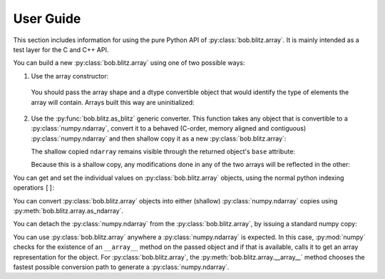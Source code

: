 .. vim: set fileencoding=utf-8 :
.. Andre Anjos <andre.dos.anjos@gmail.com>
.. Tue 15 Oct 17:41:52 2013
..
.. Copyright (C) 2011-2013 Idiap Research Institute, Martigny, Switzerland

.. testsetup:: blitztest

   import bob.blitz
   import numpy

============
 User Guide
============

This section includes information for using the pure Python API of :py:class:`bob.blitz.array`.
It is mainly intended as a test layer for the C and C++ API.

You can build a new :py:class:`bob.blitz.array` using one of two possible ways:

1. Use the array constructor:

   .. doctest:: blitztest
      :options: +NORMALIZE_WHITESPACE

      >>> bob.blitz.array((2,3), float)
      bob.blitz.array((2,3),'float64')


  You should pass the array shape and a dtype convertible object that would
  identify the type of elements the array will contain. Arrays built this way
  are uninitialized:

   .. doctest:: blitztest
      :options: +NORMALIZE_WHITESPACE +ELLIPSIS

      >>> a = bob.blitz.array((2,), 'uint8')
      >>> a[0] # doctest: +SKIP
      a[0]==145

2. Use the :py:func:`bob.blitz.as_blitz` generic converter. This function takes any
   object that is convertible to a :py:class:`numpy.ndarray`, convert it to a
   behaved (C-order, memory aligned and contiguous) :py:class:`numpy.ndarray` and then
   shallow copy it as a new :py:class:`bob.blitz.array`:

   .. doctest:: blitztest

      >>> import bob.blitz
      >>> a = bob.blitz.as_blitz(range(5))
      >>> print(a)
      [0 1 2 3 4]
      >>> a.dtype
      dtype('int...')


   The shallow copied ``ndarray`` remains visible through the returned object's
   ``base`` attribute:

   .. doctest:: blitztest

      >>> a.base
      array([0, 1, 2, 3, 4])
      >>> type(a.base)
      <... 'numpy.ndarray'>

   Because this is a shallow copy, any modifications done in any of the two
   arrays will be reflected in the other:

   .. doctest:: blitztest

      >>> a.base[3] = 67
      >>> print(a)
      [ 0  1  2 67  4]

You can get and set the individual values on :py:class:`bob.blitz.array` objects,
using the normal python indexing operatiors ``[]``:

.. doctest:: blitztest

   >>> a = bob.blitz.array(2, 'float64')
   >>> a[0] = 3.2
   >>> a[1] = 6.14
   >>> numpy.allclose(numpy.array([3.2, 6.14]), a)
   True
   >>> t = a[1]
   >>> print(t)
   6.14

You can convert :py:class:`bob.blitz.array` objects into either (shallow)
:py:class:`numpy.ndarray` copies using :py:meth:`bob.blitz.array.as_ndarray`.

.. doctest:: blitztest

   >>> a = bob.blitz.array(2, complex)
   >>> a[0] = complex(3,4)
   >>> a[1] = complex(2,2)
   >>> npy = a.as_ndarray()
   >>> numpy.allclose(numpy.array([ 3.+4.j,  2.+2.j]),a)
   True
   >>> id(npy.base) == id(a)
   True
   >>> print(npy.flags.owndata)
   False

You can detach the :py:class:`numpy.ndarray` from the
:py:class:`bob.blitz.array`, by issuing a standard numpy copy:

.. doctest:: blitztest

   >>> npy_copy = npy.copy()
   >>> npy_copy.base is None
   True
   >>> print(npy_copy.flags.owndata)
   True

You can use :py:class:`bob.blitz.array` anywhere a :py:class:`numpy.ndarray` is
expected.  In this case, :py:mod:`numpy` checks for the existence of an
``__array__`` method on the passed object and if that is available, calls it to
get an array representation for the object. For :py:class:`bob.blitz.array`, the
:py:meth:`bob.blitz.array.__array__` method chooses the fastest possible
conversion path to generate a :py:class:`numpy.ndarray`.

.. doctest:: blitztest

   >>> a = bob.blitz.array(2, float)
   >>> a[0] = 3
   >>> a[1] = 4
   >>> print(numpy.mean(a))
   3.5
